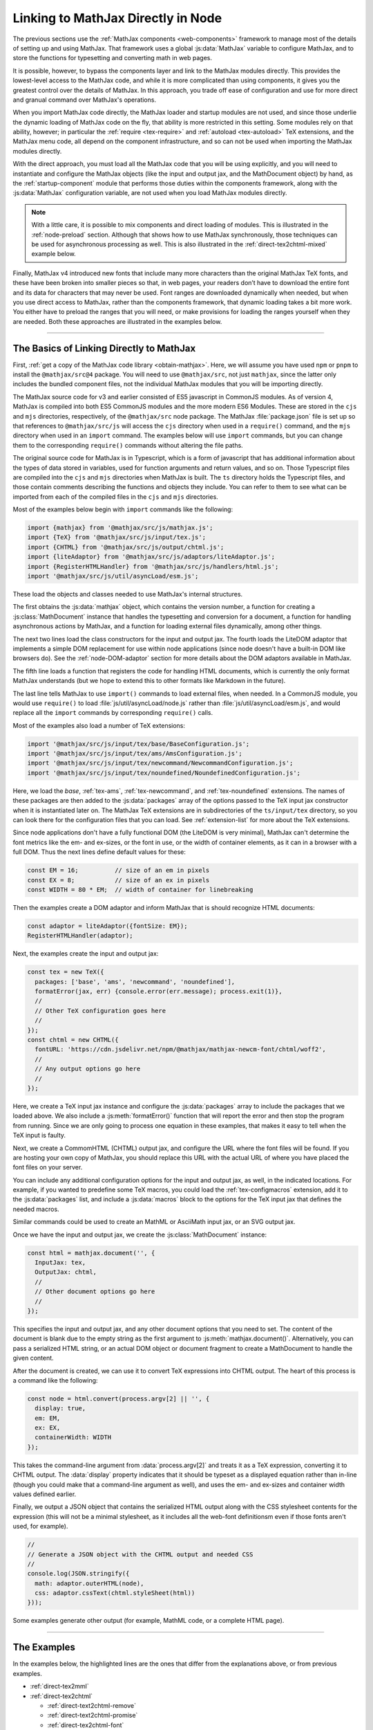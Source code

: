 .. _node-direct:

###################################
Linking to MathJax Directly in Node
###################################

The previous sections use the :ref:`MathJax components
<web-components>` framework to manage most of the details of setting
up and using MathJax.  That framework uses a global :js:data:`MathJax`
variable to configure MathJax, and to store the functions for
typesetting and converting math in web pages.

It is possible, however, to bypass the components layer and link to
the MathJax modules directly.  This provides the lowest-level access
to the MathJax code, and while it is more complicated than using
components, it gives you the greatest control over the details of
MathJax.  In this approach, you trade off ease of configuration and
use for more direct and granual command over MathJax's operations.

When you import MathJax code directly, the MathJax loader and startup
modules are not used, and since those underlie the dynamic loading of
MathJax code on the fly, that ability is more restricted in this
setting.  Some modules rely on that ability, however; in particular the
:ref:`require <tex-require>` and :ref:`autoload <tex-autoload>` TeX
extensions, and the MathJax menu code, all depend on the component
infrastructure, and so can not be used when importing the MathJax
modules directly.

With the direct approach, you must load all the MathJax code that you
will be using explicitly, and you will need to instantiate and
configure the MathJax objects (like the input and output jax, and the
MathDocument object) by hand, as the :ref:`startup-component` module
that performs those duties within the components framework, along with
the :js:data:`MathJax` configuration variable, are not used when
you load MathJax modules directly.

.. note::

   With a little care, it is possible to mix components and direct
   loading of modules.  This is illustrated in the :ref:`node-preload`
   section.  Although that shows how to use MathJax synchronously,
   those techniques can be used for asynchronous processing as well.
   This is also illustrated in the :ref:`direct-tex2chtml-mixed`
   example below.

Finally, MathJax v4 introduced new fonts that include many more
characters than the original MathJax TeX fonts, and these have been
broken into smaller pieces so that, in web pages, your readers don’t
have to download the entire font and its data for characters that may
never be used.  Font ranges are downloaded dynamically when needed,
but when you use direct access to MathJax, rather than the components
framework, that dynamic loading takes a bit more work.  You either
have to preload the ranges that you will need, or make provisions for
loading the ranges yourself when they are needed.  Both these
approaches are illustrated in the examples below.


-----

.. _direct-basics:

The Basics of Linking Directly to MathJax
=========================================

First, :ref:`get a copy of the MathJax code library <obtain-mathjax>`.
Here, we will assume you have used ``npm`` or ``pnpm`` to install the
``@mathjax/src@4`` package.  You will need to use ``@mathjax/src``,
not just ``mathjax``, since the latter only includes the bundled
component files, not the individual MathJax modules that you will be
importing directly.

The MathJax source code for v3 and earlier consisted of ES5 javascript
in CommonJS modules.  As of version 4, MathJax is compiled into both
ES5 CommonJS modules and the more modern ES6 Modules.  These are
stored in the ``cjs`` and ``mjs`` directories, respectively, of the
``@mathjax/src`` node package.  The MathJax :file:`package.json` file
is set up so that references to ``@mathjax/src/js`` will access the
``cjs`` directory when used in a ``require()`` command, and the
``mjs`` directory when used in an ``import`` command.  The examples
below will use ``import`` commands, but you can change them to the
corresponding ``require()`` commands without altering the file paths.

The original source code for MathJax is in Typescript, which is a form
of javascript that has additional information about the types of data
stored in variables, used for function arguments and return values,
and so on.  Those Typescript files are compiled into the ``cjs`` and
``mjs`` directories when MathJax is built.  The ``ts`` directory holds
the Typescript files, and those contain comments describing the
functions and objects they include.  You can refer to them to see
what can be imported from each of the compiled files in the ``cjs``
and ``mjs`` directories.

Most of the examples below begin with ``import`` commands like the
following:

.. code-block:: javascript

   import {mathjax} from '@mathjax/src/js/mathjax.js';
   import {TeX} from '@mathjax/src/js/input/tex.js';
   import {CHTML} from '@mathjax/src/js/output/chtml.js';
   import {liteAdaptor} from '@mathjax/src/js/adaptors/liteAdaptor.js';
   import {RegisterHTMLHandler} from '@mathjax/src/js/handlers/html.js';
   import '@mathjax/src/js/util/asyncLoad/esm.js';

These load the objects and classes needed to use MathJax's internal
structures.

The first obtains the :js:data:`mathjax` object, which
contains the version number, a function for creating a
:js:class:`MathDocument` instance that handles the typesetting and
conversion for a document, a function for handling asynchronous
actions by MathJax, and a function for loading external files
dynamically, among other things.

The next two lines load the class constructors for the input and
output jax. The fourth loads the LiteDOM adaptor that implements a
simple DOM replacement for use within node applications (since node
doesn't have a built-in DOM like browsers do).  See the
:ref:`node-DOM-adaptor` section for more details about the DOM
adaptors available in MathJax.

The fifth line loads a function that registers the code for handling
HTML documents, which is currently the only format MathJax understands
(but we hope to extend this to other formats like Markdown in the
future).

The last line tells MathJax to use ``import()`` commands to load
external files, when needed.  In a CommonJS module, you would use
``require()`` to load :file:`js/util/asyncLoad/node.js` rather than
:file:`js/util/asyncLoad/esm.js`, and would replace all the ``import``
commands by corresponding ``require()`` calls.

Most of the examples also load a number of TeX extensions:

.. code-block:: javascript

   import '@mathjax/src/js/input/tex/base/BaseConfiguration.js';
   import '@mathjax/src/js/input/tex/ams/AmsConfiguration.js';
   import '@mathjax/src/js/input/tex/newcommand/NewcommandConfiguration.js';
   import '@mathjax/src/js/input/tex/noundefined/NoundefinedConfiguration.js';

Here, we load the `base`, :ref:`tex-ams`, :ref:`tex-newcommand`, and
:ref:`tex-noundefined` extensions.  The names of these packages are
then added to the :js:data:`packages` array of the options passed to
the TeX input jax constructor when it is instantiated later on.  The
MathJax TeX extensions are in subdirectories of the ``ts/input/tex``
directory, so you can look there for the configuration files that you
can load.  See :ref:`extension-list` for more about the TeX
extensions.

Since node applications don't have a fully functional DOM (the LiteDOM
is very minimal), MathJax can't determine the font metrics like the
em- and ex-sizes, or the font in use, or the width of container
elements, as it can in a browser with a full DOM.  Thus the next lines
define default values for these:

.. code-block:: javascript

   const EM = 16;          // size of an em in pixels
   const EX = 8;           // size of an ex in pixels
   const WIDTH = 80 * EM;  // width of container for linebreaking

Then the examples create a DOM adaptor and inform MathJax that is
should recognize HTML documents:

.. code-block:: javascript

   const adaptor = liteAdaptor({fontSize: EM});
   RegisterHTMLHandler(adaptor);

Next, the examples create the input and output jax:

.. code-block:: javascript

   const tex = new TeX({
     packages: ['base', 'ams', 'newcommand', 'noundefined'],
     formatError(jax, err) {console.error(err.message); process.exit(1)},
     //
     // Other TeX configuration goes here
     //
   });
   const chtml = new CHTML({
     fontURL: 'https://cdn.jsdelivr.net/npm/@mathjax/mathjax-newcm-font/chtml/woff2',
     //
     // Any output options go here
     //
   });

Here, we create a TeX input jax instance and configure the
:js:data:`packages` array to include the packages that we loaded
above.  We also include a :js:meth:`formatError()` function that will
report the error and then stop the program from running.  Since we are
only going to process one equation in these examples, that makes it
easy to tell when the TeX input is faulty.

Next, we create a CommomHTML (CHTML) output jax, and configure the URL
where the font files will be found.  If you are hosting your own copy
of MathJax, you should replace this URL with the actual URL of where
you have placed the font files on your server.

You can include any additional configuration options for the input and
output jax, as well, in the indicated locations.  For example, if you
wanted to predefine some TeX macros, you could load the
:ref:`tex-configmacros` extension, add it to the :js:data:`packages`
list, and include a :js:data:`macros` block to the options for the TeX
input jax that defines the needed macros.

Similar commands could be used to create an MathML or AsciiMath input
jax, or an SVG output jax.

Once we have the input and output jax, we create the
:js:class:`MathDocument` instance:

.. code-block:: javascript

   const html = mathjax.document('', {
     InputJax: tex,
     OutputJax: chtml,
     //
     // Other document options go here
     //
   });

This specifies the input and output jax, and any other document
options that you need to set.  The content of the document is blank
due to the empty string as the first argument to
:js:meth:`mathjax.document()`.  Alternatively, you can pass a
serialized HTML string, or an actual DOM object or document fragment
to create a MathDocument to handle the given content.

After the document is created, we can use it to convert TeX
expressions into CHTML output.  The heart of this process is a command
like the following:

.. code-block:: javascript

   const node = html.convert(process.argv[2] || '', {
     display: true,
     em: EM,
     ex: EX,
     containerWidth: WIDTH
   });

This takes the command-line argument from :data:`process.argv[2]`
and treats it as a TeX expression, converting it to CHTML output.
The :data:`display` property indicates that it should be typeset as a
displayed equation rather than in-line (though you could make that a
command-line argument as well), and uses the em- and ex-sizes and
container width values defined earlier.  

.. js:method:: MathDocument.convert(math, [options])

   :param string math:  The TeX, MathML, or AsciiMath expression to be
                        converted.
   :param OptionList options:  The options for the conversion.  These can include:

      * **format**: the format of the input being passed (``'TeX'``,
        ``'MathML'``, or ``'AsciiMath'``).  The default is the name of
        the first input jax of the MathDocument.

      * **display**: Whether this should be typeset in display style
        or in-line style. The default is ``true``.  For MathML input,
        this option is ignored, as the ``<math>`` tag's
        :attr:`display` attribute is used to specify the display style.

      * **end**: The process state at which the conversion should end.
        The default is :data:`STATE.LAST`, meaning all render actions
        should be performed.  The initial list of states is in the
        :file:`ts/core/Mathitem.ts` file, though other files can
        augment that list.

      * **em**: The em-size of the surrounding font in pixels.  The default is 16.

      * **ex**: The ex-size of the surrounding font in pixels.  The default is 8.

      * **containerWidth**: The width of the surrounding container
        element in pixels.  The default is ``null``, meaning we
        consider the container to be infinitely wide.

      * **scale**: The scaling factor to be applied to the output.  The default is 1.

      * **family**: The name of the surrounding font (for when
        ``mtext`` or ``merror`` use the surrounding font).  The
        default is an empty string.

Finally, we output a JSON object that contains the serialized HTML
output along with the CSS stylesheet contents for the expression (this
will not be a minimal stylesheet, as it includes all the web-font
definitionsm even if those fonts aren't used, for example).

.. code-block:: javascript

   //
   // Generate a JSON object with the CHTML output and needed CSS
   //
   console.log(JSON.stringify({
     math: adaptor.outerHTML(node),
     css: adaptor.cssText(chtml.styleSheet(html))
   }));

Some examples generate other output (for example, MathML code, or a complete HTML page).

-----

The Examples
============

In the examples below, the highlighted lines are the ones that differ
from the explanations above, or from previous examples.

* :ref:`direct-tex2mml`
* :ref:`direct-tex2chtml`

  * :ref:`direct-text2chtml-remove`
  * :ref:`direct-text2chtml-promise`
  * :ref:`direct-tex2chtml-font`

* :ref:`direct-tex2chtml-mixed`
* :ref:`direct-tex2speech`
* :ref:`direct-tex2svg-page`

-----

.. _direct-tex2mml:

Converting TeX to MathML
========================

This example combines the ideas from the previous sections into a
complete example.  In this case, it converts a LaTeX expression into a
corresponding MathML one.

.. code-block:: javascript
   :linenos:
   :emphasize-lines: 8, 9, 49-53, 63, 66-69
   :caption: tex2mml.mjs

   //
   //  Load the modules needed for MathJax
   //
   import {mathjax} from '@mathjax/src/js/mathjax.js';
   import {TeX} from '@mathjax/src/js/input/tex.js';
   import {liteAdaptor} from '@mathjax/src/js/adaptors/liteAdaptor.js';
   import {RegisterHTMLHandler} from '@mathjax/src/js/handlers/html.js';
   import {SerializedMmlVisitor} from '@mathjax/src/js/core/MmlTree/SerializedMmlVisitor.js';
   import {STATE} from '@mathjax/src/js/core/MathItem.js';

   //
   // Import the needed TeX packages
   //
   import '@mathjax/src/js/input/tex/base/BaseConfiguration.js';
   import '@mathjax/src/js/input/tex/ams/AmsConfiguration.js';
   import '@mathjax/src/js/input/tex/newcommand/NewcommandConfiguration.js';
   import '@mathjax/src/js/input/tex/noundefined/NoundefinedConfiguration.js';

   //
   // The em and ex sizes and container width to use during the conversion
   //
   const EM = 16;          // size of an em in pixels
   const EX = 8;           // size of an ex in pixels
   const WIDTH = 80 * EM;  // width of container for linebreaking

   //
   // Create DOM adaptor and register it for HTML documents
   //
   const adaptor = liteAdaptor({fontSize: EM});
   RegisterHTMLHandler(adaptor);

   //
   // Create input jax and a (blank) document using it
   //
   const tex = new TeX({
     packages: ['base', 'ams', 'newcommand', 'noundefined'],
     formatError(jax, err) {console.error(err.message); process.exit(1)},
     //
     // Other TeX configuration goes here
     //
   });
   const html = mathjax.document('', {
     InputJax: tex,
     //
     // Other document options go here
     //
   });

   //
   //  Create a MathML serializer
   //
   const visitor = new SerializedMmlVisitor();
   const toMathML = (node => visitor.visitTree(node, html));

   //
   // Convert the math from the command line
   //
   const mml = html.convert(process.argv[2] || '', {
     display: true,
     em: EM,
     ex: EX,
     containerWidth: WIDTH,
     end: STATE.CONVERT         // stop after conversion to MathML
   });

   //
   // Output the resulting MathML
   //
   console.log(toMathML(mml));

Here, line 9 loads the :js:data:`STATE` variable that is used in line
63 to stop the conversion process after the LaTeX is compiled into the
internal MathML format.

Lines 50 through 53 create a MathML serializer using the
:js:class:`SerializedMmlVisitor` loaded in line 8.  This is used in
line 69 to convert the internal MathML to a string form for output.

Running this command as

.. code-block:: shell

   node tex2mml.mjs '\sqrt{1-x^2}'

produces

.. code-block:: xml

   <math xmlns="http://www.w3.org/1998/Math/MathML" data-latex="\sqrt{1-x^2}" display="block">
     <msqrt data-latex="\sqrt{1-x^2}">
       <mn data-latex="1">1</mn>
       <mo data-latex="-">&#x2212;</mo>
       <msup data-latex="x^2">
         <mi data-latex="x">x</mi>
         <mn data-latex="2">2</mn>
       </msup>
     </msqrt>
   </math>

Note that the MathML includes :attr:`data-latex` attributes indicating
the LaTeX that produced each node.  If you don't want those
attributes, you can add

.. code-block:: javascript
   :linenos:
   :lineno-start: 66

   //
   // Remove data-latex and data-latex-item attributes, if any.
   //
   mml.walkTree((node) => {
     const attributes = node.attributes;
     attributes.unset('data-latex');
     attributes.unset('data-latex-item');
   });

at line 66 just before the final output is produced.  With this
change, the output above becomes

.. code-block:: xml

   <math xmlns="http://www.w3.org/1998/Math/MathML" display="block">
     <msqrt>
       <mn>1</mn>
       <mo>&#x2212;</mo>
       <msup>
         <mi>x</mi>
         <mn>2</mn>
       </msup>
     </msqrt>
   </math>


-----

.. _direct-tex2chtml:

Converting TeX to CHTML
=======================

This example puts together all the code blocks from
:ref:`direct-basics` section in order to give an illustration of the
complete process.  The only new lines are 56 through 59, which cause
all the font data to be loaded before the conversion is performed,
thus avoiding the need to have to handle dynamically loaded font
ranges.

.. code-block:: javascript
   :linenos:
   :emphasize-lines: 56-59
   :caption: tex2chtml.mjs

   //
   //  Load the modules needed for MathJax
   //
   import {mathjax} from '@mathjax/src/js/mathjax.js';
   import {TeX} from '@mathjax/src/js/input/tex.js';
   import {CHTML} from '@mathjax/src/js/output/chtml.js';
   import {liteAdaptor} from '@mathjax/src/js/adaptors/liteAdaptor.js';
   import {RegisterHTMLHandler} from '@mathjax/src/js/handlers/html.js';
   import '@mathjax/src/js/util/asyncLoad/esm.js';

   //
   // Import the needed TeX packages
   //
   import '@mathjax/src/js/input/tex/base/BaseConfiguration.js';
   import '@mathjax/src/js/input/tex/ams/AmsConfiguration.js';
   import '@mathjax/src/js/input/tex/newcommand/NewcommandConfiguration.js';
   import '@mathjax/src/js/input/tex/noundefined/NoundefinedConfiguration.js';

   //
   // The em and ex sizes and container width to use during the conversion
   //
   const EM = 16;          // size of an em in pixels
   const EX = 8;           // size of an ex in pixels
   const WIDTH = 80 * EM;  // width of container for linebreaking

   //
   //  Create DOM adaptor and register it for HTML documents
   //
   const adaptor = liteAdaptor({fontSize: EM});
   RegisterHTMLHandler(adaptor);

   //
   //  Create input and output jax and a (blank) document using them
   //
   const tex = new TeX({
     packages: ['base', 'ams', 'newcommand', 'noundefined'],
     formatError(jax, err) {console.error(err.message); process.exit(1)},
     //
     // Other TeX configuration goes here
     //
   });
   const chtml = new CHTML({
     fontURL: 'https://cdn.jsdelivr.net/npm/@mathjax/mathjax-newcm-font/chtml/woff2',
     //
     // Any output options go here
     //
   });
   const html = mathjax.document('', {
     InputJax: tex,
     OutputJax: chtml,
     //
     // Other document options go here
     //
   });

   //
   // Load all the font data
   //
   await chtml.font.loadDynamicFiles();

   //
   // Typeset the math from the command line
   //
   const node = html.convert(process.argv[2] || '', {
     display: true,
     em: EM,
     ex: EX,
     containerWidth: WIDTH
   });

   //
   // Generate a JSON object with the CHTML output and needed CSS
   //
   console.log(JSON.stringify({
     math: adaptor.outerHTML(node),
     css: adaptor.cssText(chtml.styleSheet(html))
   }));


.. _direct-text2chtml-remove:

Removing LaTeX Attributes from CHTML
------------------------------------

In the :ref:`tex2mml <direct-tex2mml>` example above, we saw that the
internal MathML contains :attr:`data-latex` attributes that indicate
the LaTeX commands that produce each MathML node.  Those attributes
are retained in the CHTML output.  If you want to remove them, we can
use a similar idea to the one above, but since we don't have direct
access to the MathML representation in this case, we need to hook into
the MathJax rendering pipeline in order to remove the attributes before
the CHTML output is created.  That can be done by configuring a
:js:data:`renderAction` in the document options when the :data:`html`
document is created.  This is illustrated below, with changes from the
previous example highlighted.

.. code-block:: javascript
   :linenos:
   :emphasize-lines: 46-58
   :caption: tex2chtml-remove.mjs

   //
   //  Load the modules needed for MathJax
   //
   import {mathjax} from '@mathjax/src/js/mathjax.js';
   import {TeX} from '@mathjax/src/js/input/tex.js';
   import {CHTML} from '@mathjax/src/js/output/chtml.js';
   import {liteAdaptor} from '@mathjax/src/js/adaptors/liteAdaptor.js';
   import {RegisterHTMLHandler} from '@mathjax/src/js/handlers/html.js';
   import {STATE} from '@mathjax/src/js/core/MathItem.js';
   import '@mathjax/src/js/util/asyncLoad/esm.js';

   //
   // Import the needed TeX packages
   //
   import '@mathjax/src/js/input/tex/base/BaseConfiguration.js';
   import '@mathjax/src/js/input/tex/ams/AmsConfiguration.js';
   import '@mathjax/src/js/input/tex/newcommand/NewcommandConfiguration.js';
   import '@mathjax/src/js/input/tex/noundefined/NoundefinedConfiguration.js';

   //
   // The em and ex sizes and container width to use during the conversion
   //
   const EM = 16;          // size of an em in pixels
   const EX = 8;           // size of an ex in pixels
   const WIDTH = 80 * EM;  // width of container for linebreaking

   //
   //  Create DOM adaptor and register it for HTML documents
   //
   const adaptor = liteAdaptor({fontSize: EM});
   RegisterHTMLHandler(adaptor);

   //
   //  Create input and output jax and a (blank) document using them
   //
   const tex = new TeX({
     packages: ['base', 'ams', 'newcommand', 'noundefined'],
     formatError(jax, err) {console.error(err.message); process.exit(1)},
   });
   const chtml = new CHTML({
     fontURL: 'https://cdn.jsdelivr.net/npm/@mathjax/mathjax-newcm-font/chtml/woff2',
   });
   const html = mathjax.document('', {
     InputJax: tex,
     OutputJax: chtml,
     renderActions: {
       removeLatex: [
         STATE.CONVERT + 1,
         () => {},
         (math, doc) => {
           math.root.walkTree(node => {
             const attributes = node.attributes;
             attributes.unset('data-latex');
             attributes.unset('data-latex-item');
           });
         }
       ]
     },
   });

   //
   // Load all the font data
   //
   await chtml.font.loadDynamicFiles();

   //
   // Typeset the math from the command line
   //
   const node = html.convert(process.argv[2] || '', {
     display: true,
     em: EM,
     ex: EX,
     containerWidth: WIDTH
   });

   //
   // Generate a JSON object with the CHTML output and needed CSS
   //
   console.log(JSON.stringify({
     math: adaptor.outerHTML(node),
     css: adaptor.cssText(chtml.styleSheet(html))
   }));

Here, lines 46 through 58 define a render action called
``removeLatex`` that occurs right after the conversion to MathML
(indicated by the ``STATE.CONVERT + 1``), and that performs the
tree-walking on :data:`math.root`, which is the internal MathML
representation of the expression.  Since we are only calling
:meth:`html.convert()` rather than rendering an entire page with
:meth:`html.render()`, we don't need to provide a document-level
function for this action, and so use ``() => {}`` for that.

.. _direct-text2chtml-promise:

Loading Font Ranges Dynamically
-------------------------------

In these past two examples, we used
:meth:`chtml.font.loadDynamciFiles()` to load all the font data, so
that dynamic loading would not need to occur during the conversion
process.  The font data in MathJax version 4 is much more extensive
than in v3, due to the more expansive character coverage of the v4
fonts, so loading *all* the data can be time-consuming, especially
when most of the data will never be used.

Instead, we can let MathJax load the data as needed.  Because loading
the data is asynchronous, this requires that we handle the
asynchronous nature of those file loads during the conversion process.
This is done via the :js:func:`mathjax.handleRetriesFor()` function,
which returns a promise that is resolved when the function that is
passed to it as an argument completes.  The example below shows how to
accomplish that.

.. code-block:: javascript
   :linenos:
   :emphasize-lines: 37, 50, 64
   :caption: tex2chtml-promise.mjs

   //
   //  Load the modules needed for MathJax
   //
   import {mathjax} from '@mathjax/src/js/mathjax.js';
   import {TeX} from '@mathjax/src/js/input/tex.js';
   import {CHTML} from '@mathjax/src/js/output/chtml.js';
   import {liteAdaptor} from '@mathjax/src/js/adaptors/liteAdaptor.js';
   import {RegisterHTMLHandler} from '@mathjax/src/js/handlers/html.js';
   import '@mathjax/src/js/util/asyncLoad/esm.js';

   //
   // Import the needed TeX packages
   //
   import '@mathjax/src/js/input/tex/base/BaseConfiguration.js';
   import '@mathjax/src/js/input/tex/ams/AmsConfiguration.js';
   import '@mathjax/src/js/input/tex/newcommand/NewcommandConfiguration.js';
   import '@mathjax/src/js/input/tex/noundefined/NoundefinedConfiguration.js';

   //
   // The em and ex sizes and container width to use during the conversion
   //
   const EM = 16;          // size of an em in pixels
   const EX = 8;           // size of an ex in pixels
   const WIDTH = 80 * EM;  // width of container for linebreaking

   //
   //  Create DOM adaptor and register it for HTML documents
   //
   const adaptor = liteAdaptor({fontSize: EM});
   RegisterHTMLHandler(adaptor);

   //
   // Create input and output jax and a (blank) document using them
   //
   const tex = new TeX({
     packages: ['base', 'ams', 'newcommand', 'noundefined'],
     formatError(jax, err) {throw err},
   });
   const chtml = new CHTML({
     fontURL: 'https://cdn.jsdelivr.net/npm/@mathjax/mathjax-newcm-font/chtml/woff2',
   });
   const html = mathjax.document('', {
     InputJax: tex,
     OutputJax: chtml,
   });

   //
   // Typeset the math from the command line
   //
   mathjax.handleRetriesFor(() => {
     const node = html.convert(process.argv[2] || '', {
       display: true,
       em: EM,
       ex: EX,
       containerWidth: WIDTH
     });
     //
     // Generate a JSON object with the CHTML output and needed CSS
     //
     console.log(JSON.stringify({
       math: adaptor.outerHTML(node),
       css: adaptor.cssText(chtml.styleSheet(html))
     }));
   }).catch((err) => console.error(err.message));

Here, we remove the :meth:`chtml.font.loadDynamicFiles()` call, and
place :js:func:`mathjax.handleRetriesFor()` around the code that does
the conversion, so that if a file needs to be loaded, that will be
properly handled.  Without this wrapper, the :meth:`html.convert()`
call could throw a :ref:`MathJax retry <retry-error>` error; it is the
:js:func:`mathjax.handleRetriesFor()` function that traps and
processes those errors as part of the handling of asynchronous file
loads.

The other change is that the :meth:`formatError()` function now throws
the error, which is then trapped by the :meth:`catch()` call following
the :js:func:`mathjax.handleRetriesFor()` function and reported there.
One could have used the original :meth:`formatError()`, but this shows
another approach to handling TeX errors.

.. _direct-tex2chtml-font:

Specifying The Font to Use
--------------------------

The examples so far have all used the default font, which is
``mathjax-newcm``, based on the New Computer Modern font.  MathJax v4
provides a number of other fonts, however (see the :ref:`font-support`
section for details), and you can use any of these to replace the
default font.

In the example below, we use the ``mathjax-fira`` font, which is a
sans-serif font.  First, install the font using

.. code-block:: shell

   pnpm install @mathjax/mathjax-fira-font

(or use ``npm`` instead of ``pnpm``), and then modify the previous
example as indicated in the highlighted lines below.

.. code-block:: javascript
   :linenos:
   :emphasize-lines: 19-22, 45, 46
   :caption: tex2chtml-font.mjs

   //
   //  Load the modules needed for MathJax
   //
   import {mathjax} from '@mathjax/src/js/mathjax.js';
   import {TeX} from '@mathjax/src/js/input/tex.js';
   import {CHTML} from '@mathjax/src/js/output/chtml.js';
   import {liteAdaptor} from '@mathjax/src/js/adaptors/liteAdaptor.js';
   import {RegisterHTMLHandler} from '@mathjax/src/js/handlers/html.js';
   import '@mathjax/src/js/util/asyncLoad/esm.js';

   //
   // Import the needed TeX packages
   //
   import '@mathjax/src/js/input/tex/base/BaseConfiguration.js';
   import '@mathjax/src/js/input/tex/ams/AmsConfiguration.js';
   import '@mathjax/src/js/input/tex/newcommand/NewcommandConfiguration.js';
   import '@mathjax/src/js/input/tex/noundefined/NoundefinedConfiguration.js';

   //
   // Import the desired font
   //
   import {MathJaxFiraFont} from '@mathjax/mathjax-fira-font/js/chtml.js';

   //
   // The em and ex sizes and container width to use during the conversion
   //
   const EM = 16;          // size of an em in pixels
   const EX = 8;           // size of an ex in pixels
   const WIDTH = 80 * EM;  // width of container for linebreaking

   //
   //  Create DOM adaptor and register it for HTML documents
   //
   const adaptor = liteAdaptor({fontSize: EM});
   RegisterHTMLHandler(adaptor);

   //
   //  Create input and output jax and a (blank) document using them
   //
   const tex = new TeX({
     packages: ['base', 'ams', 'newcommand', 'noundefined'],
     formatError(jax, err) {throw err},
   });
   const chtml = new CHTML({
     fontData: MathJaxFiraFont,
     fontURL: 'https://cdn.jsdelivr.net/npm/@mathjax/mathjax-fira-font/chtml/woff2',
   });
   const html = mathjax.document('', {
     InputJax: tex,
     OutputJax: chtml,
   });

   //
   // Typeset the math from the command line
   //
   mathjax.handleRetriesFor(() => {
     const node = html.convert(process.argv[2] || '', {
       display: true,
       em: EM,
       ex: EX,
       containerWidth: WIDTH
     });
     //
     // Generate a JSON object with the CHTML output and needed CSS
     //
     console.log(JSON.stringify({
       math: adaptor.outerHTML(node),
       css: adaptor.cssText(chtml.styleSheet(html))
     }));
   }).catch((err) => console.error(err.message));

Here, line 22 imports the Fira font class, which is passed to the
CHTML output jax at line 45.  Line 46 now needs to point to the
``mathjax-fira-font`` directory on the CDN.

The earlier examples could be modified in a similar way, as well.

-----

.. _direct-tex2chtml-mixed:

Mixing Components and Direct Linking
====================================

One of the drawbacks to using direct loading of MathJax modules is
that you don't have the MathJax component framework to work with,
which means you can't use ``\require{}`` or autoloaded TeX components,
for example.  It is possible to use both together, however, by
importing the needed component definitions.  This is done in the
:ref:`node-preload` section to show how to handle synchronous
typesetting, but this technique also can be used more generally with
the promise-based commands, as illustrated in the example below.

.. code-block:: javascript
   :linenos:
   :emphasize-lines: 10-18, 20-28, 37-41, 54, 57, 58, 64
   :caption: tex2chtml-mixed.mjs

   //
   //  Load the modules needed for MathJax
   //
   import {mathjax} from '@mathjax/src/js/mathjax.js';
   import {TeX} from '@mathjax/src/js/input/tex.js';
   import {CHTML} from '@mathjax/src/js/output/chtml.js';
   import {liteAdaptor} from '@mathjax/src/js/adaptors/liteAdaptor.js';
   import {RegisterHTMLHandler} from '@mathjax/src/js/handlers/html.js';

   //
   // Load the component definitions
   //
   import {Loader} from '@mathjax/src/js/components/loader.js';
   import {Package} from '@mathjax/src/js/components/package.js';
   import '@mathjax/src/components/js/startup/init.js';
   import '@mathjax/src/components/js/core/lib/core.js';
   import '@mathjax/src/components/js/input/tex/tex.js';
   import '@mathjax/src/components/js/output/chtml/chtml.js';

   //
   // Record the pre-loaded component files
   //
   Loader.preLoad(
     'loader', 'startup',
     'core',
     'input/tex',
     'output/chtml',
   );

   //
   // The em and ex sizes and container width to use during the conversion
   //
   const EM = 16;          // size of an em in pixels
   const EX = 8;           // size of an ex in pixels
   const WIDTH = 80 * EM;  // width of container for linebreaking

   //
   // Set up methods for loading dynamic files
   //
   MathJax.config.loader.require = (file) => import(file);
   mathjax.asyncLoad = (file) => import(Package.resolvePath(file));

   //
   //  Create DOM adaptor and register it for HTML documents
   //
   const adaptor = liteAdaptor({fontSize: EM});
   RegisterHTMLHandler(adaptor);

   //
   // Create input and output jax and a (blank) document using them
   //
   const tex = new TeX({
     formatError(jax, err) {throw err},
     ...(MathJax.config.tex || {})
   });
   const chtml = new CHTML({
     ...(MathJax.config.output || {}),
     ...(MathJax.config.chtml || {}),
     fontURL: 'https://cdn.jsdelivr.net/npm/@mathjax/mathjax-newcm-font/chtml/woff2',
   });
   const html = mathjax.document('', {
     InputJax: tex,
     OutputJax: chtml,
     ...(MathJax.config.options)
   });

   //
   // Typeset the math from the command line
   //
   mathjax.handleRetriesFor(() => {
     const node = html.convert(process.argv[2] || '', {
       display: true,
       em: EM,
       ex: EX,
       containerWidth: WIDTH
     });
     //
     // Generate a JSON object with the CHTML output and needed CSS
     //
     console.log(JSON.stringify({
       math: adaptor.outerHTML(node),
       css: adaptor.cssText(chtml.styleSheet(html))
     }));
   }).catch((err) => console.error(err.message));

Here, lines 11 through 18 load the component framework and definition
files.  The first two lines obtain the :js:class:`Loader` and
:js:class:`Package` class definitions, which are the heart of the
component framework.  The next line initializes the
:ref:`startup-component` component, which sets up some of the needed
component configuration.  The next line loads the core component
definition, and the final two lines load the input and output jax
component definitions for the ones we will be using.

Lines 20 through 28 register the pre-loaded components with the loader
so that it won't try to load them again.

Lines 37 through 41 define the methods needed for dynamic loading of
files.  The first tells MathJax to use ``import()`` to load files, and
the second tells MathJax to use ``Package.resolvePath()`` to process
file names before importing them.  That allows references like
``[tex]/cancel`` or ``[mathjax-fira]/chtml/dynamic/calligraphic`` to
be resolved to their full URLs before they are loaded.

Lines 54, 57, 58, and 64 incorporate the appropriate MathJax
configuration blocks into the options used for creating the input and
output jax and the math document.  The component files initialize some
of these values, and if the :file:`tex2chtml-mixed.mjs` file is
imported into another application, that would allow that application
to provide its own :js:data:`MathJax` configuration object, just like
in a web page, and its configuration would be incorporated into the
creation of the MathJax objects here.

Note that the ``import`` commands that loaded the TeX packages
(`base`, `ams`, `newcommand`, and `noundefined`) have been removed, as
the ``input/tex`` component loads those (and several others) itself.
Note also that the :js:data:`packages` array has been removed, as the
``input/tex`` component defines that itself, and already includes the
packages that it loads.

With these changes, the LaTeX being processed can now use
``\require``, and macros that autoload extensions will work as well.
So this gives you the best of both worlds: the convenience of MathJax
components, and the control of direct imports.

If you want to load additional TeX packages, you can import them and
then push their names onto the :js:data:`tex.packages` array prior to
instantiating the TeX input jax.  For example

.. code-block:: javascript

   import '@mathjax/src/components/js/input/tex/extensions/mathtools/mathtools.js';
   import '@mathjax/src/components/js/input/tex/extensions/physics/physics.js';
   MathJax.config.tex.packages.push('mathtools', 'physics');
   Loader.preLoad('[tex]/mathtools', '[tex]/physics');
   
could be added at line 19 in order to include the :ref:`tex-mathtools`
and :ref:`tex-physics` TeX packages.

-----

.. _direct-tex2speech:

Generating Speech Strings
=========================

One of MathJax's most important features is the ability to generate
speech strings from mathematical notation.  MathJax uses the `Speech
Rule Engine <https://github.com/zorkow/speech-rule-engine>`_ (SRE) to
perform this function.

The example below is based on the :ref:`direct-tex2mml` code described
above, with the changes highlighted.

.. code-block:: javascript
   :linenos:
   :emphasize-lines: 11-15, 73-77, 79-82
   :caption: tex2speech.mjs

   //
   //  Load the modules needed for MathJax
   //
   import {mathjax} from '@mathjax/src/js/mathjax.js';
   import {TeX} from '@mathjax/src/js/input/tex.js';
   import {liteAdaptor} from '@mathjax/src/js/adaptors/liteAdaptor.js';
   import {RegisterHTMLHandler} from '@mathjax/src/js/handlers/html.js';
   import {SerializedMmlVisitor} from '@mathjax/src/js/core/MmlTree/SerializedMmlVisitor.js';
   import {STATE} from '@mathjax/src/js/core/MathItem.js';

   //
   // Import the speech-rule-engine
   //
   import '@mathjax/src/components/require.mjs';
   import {setupEngine, sreReady, toSpeech} from '@mathjax/src/js/a11y/sre.js';

   //
   // Import the needed TeX packages
   //
   import '@mathjax/src/js/input/tex/base/BaseConfiguration.js';
   import '@mathjax/src/js/input/tex/ams/AmsConfiguration.js';
   import '@mathjax/src/js/input/tex/newcommand/NewcommandConfiguration.js';
   import '@mathjax/src/js/input/tex/noundefined/NoundefinedConfiguration.js';

   //
   // The em and ex sizes and container width to use during the conversion
   //
   const EM = 16;          // size of an em in pixels
   const EX = 8;           // size of an ex in pixels
   const WIDTH = 80 * EM;  // width of container for linebreaking

   //
   // Create DOM adaptor and register it for HTML documents
   //
   const adaptor = liteAdaptor({fontSize: EM});
   RegisterHTMLHandler(adaptor);

   //
   // Create input jax and a (blank) document using it
   //
   const tex = new TeX({
     packages: ['base', 'ams', 'newcommand', 'noundefined'],
     formatError(jax, err) {console.error(err.message); process.exit(1)},
     //
     // Other TeX configuration goes here
     //
   });
   const html = mathjax.document('', {
     InputJax: tex,
     //
     // Other document options go here
     //
   });

   //
   //  Create a MathML serializer
   //
   const visitor = new SerializedMmlVisitor();
   const toMathML = (node => visitor.visitTree(node, html));

   //
   // Convert the math from the command line
   //
   const mml = html.convert(process.argv[2] || '', {
     display: true,
     em: EM,
     ex: EX,
     containerWidth: WIDTH,
     end: STATE.CONVERT         // stop after conversion to MathML
   });

   //
   // Set up the speech engine to use English
   //
   const locale = process.argv[3] || 'en';
   const modality = locale === 'nemeth' || locale === 'euro' ? 'braille' : 'speech';
   await setupEngine({locale, modality}).then(() => sreReady());

   //
   // Produce the speech for the converted MathML
   //
   console.log(toSpeech(toMathML(mml)));

Here, line 15 loads the functions needed for speech generation.
Because SRE uses ``require()`` to load its dependencies when used from
node, line 14 makes that available before loading SRE.

Line 75 gets the locale (i.e., the language) to use for the speech,
and line 76 determines whether we are generating speech or Braille
strings.  Line 77 sets up SRE for the proper locale and modality, and
waits for the needed files to be loaded.

Finally, line 82 uses the :func:`toSpeech()` function from SRE to
convert the MathML generated from the TeX into the needed speech or
Braille string.

When this node application is run from the command line, the first
command line argument is the LaTeX string to convert, while the output
is the corresponding speech string.  For example,

.. code-block:: shell

   node tex2speech.mjs '\frac{a}{b}'

would generate the phrase

.. code-block::

   StartFraction a Over b EndFraction

SRE can generate speech in several languages; here, the default
language is English, but the second command-line argument can be used
to specify a different language locale.  For example,

.. code-block:: shell

   node tex2speech.mjs '\frac{a}{b}' de

would generate the German phrase

.. code-block::

   Anfang Bruch a durch b Ende Bruch

while

.. code-block:: shell

   node tex2speech.mjs '\frac{a}{b}' nemeth

would generate the Braille code

.. code-block::

   ⠹⠁⠌⠃⠼

The available locales can be found in the :file:`bundle/sre/mathmaps`
directory.

There are several different speech rulesets that SRE can use,
including `clearspeak`, `mathspeak`, and `chromvox` rules.  You can
add a :data:`domain` option to the list passed to
:func:`setupEngine()` in order to specify which of these rulesets to
use.  The default is `mathspeak`.

The complete list of options for the ``sre`` block can be
found in the `Speech-Rule Engine documentation
<https://github.com/Speech-Rule-Engine/speech-rule-engine?tab=readme-ov-file#options>`__.


-----

.. _direct-tex2svg-page:

Pre-processing a Complete Page
==============================

All of the previous examples convert a single mathematical expression
at a time, but you may wish to preprocess an entire web page, rather
than individual expressions.  In that case, you would load the page's
text and use that when creating the math document, and then call
:meth:`html.render()` rather than :meth:`html.convert()`.

This is illustrated with the example below, this time using SVG output
rather than CHTML output.

.. code-block:: javascript
   :linenos:
   :emphasize-lines: 1, 8, 32-36, 43, 48-54, 57, 63-66, 68-75, 77-81
   :caption: tex2svg-page.mjs

   import fs from 'fs';

   //
   //  Load the modules needed for MathJax
   //
   import {mathjax} from '@mathjax/src/js/mathjax.js';
   import {TeX} from '@mathjax/src/js/input/tex.js';
   import {SVG} from '@mathjax/src/js/output/svg.js';
   import {liteAdaptor} from '@mathjax/src/js/adaptors/liteAdaptor.js';
   import {RegisterHTMLHandler} from '@mathjax/src/js/handlers/html.js';
   import '@mathjax/src/js/util/asyncLoad/esm.js';

   //
   // Import the needed TeX packages
   //
   import '@mathjax/src/js/input/tex/base/BaseConfiguration.js';
   import '@mathjax/src/js/input/tex/ams/AmsConfiguration.js';
   import '@mathjax/src/js/input/tex/newcommand/NewcommandConfiguration.js';
   import '@mathjax/src/js/input/tex/noundefined/NoundefinedConfiguration.js';

   //
   // The em and ex sizes to use during the conversion
   //
   const EM = 16;          // size of an em in pixels
   const EX = 8;           // size of an ex in pixels

   //
   //  Create DOM adaptor and register it for HTML documents
   //
   const adaptor = liteAdaptor({fontSize: EM});
   RegisterHTMLHandler(adaptor);

   //
   //  Read the HTML file
   //
   const htmlfile = fs.readFileSync(process.argv[2] || 0, 'utf8');

   //
   //  Create input and output jax and a document using them on the HTML file
   //
   const tex = new TeX({
     packages: ['base', 'ams', 'newcommand', 'noundefined'],
     formatError(jax, err) {console.error(err.message); return jax.formatError(err)},
     //
     // Other TeX configuration goes here
     //
   });
   const svg = new SVG({
     fontCache: 'global',
     exFactor: EX / EM,
     //
     // Any output options go here
     //
   });
   const html = mathjax.document(htmlfile, {
     InputJax: tex,
     OutputJax: svg,
     //
     // Other document options go here
     //
   });

   //
   // Wait for the typesetting to finish
   //
   await mathjax.handleRetriesFor(() => html.render());

   //
   // If no math was found on the page, remove the stylesheet and font cache (if any)
   //
   if (Array.from(html.math).length === 0) {
     adaptor.remove(svg.svgStyles);
     const cache = adaptor.elementById(adaptor.body(html.document), 'MJX-SVG-global-cache');
     if (cache) adaptor.remove(cache);
   }

   //
   // Output the resulting HTML
   //
   console.log(adaptor.doctype(html.document));
   console.log(adaptor.outerHTML(adaptor.root(html.document)));

Here, line 1 loads the node ``fs`` library that is used in line 36 to
read the HTML file that is to be processed (either the one given as
the first command-line argument, or from standard input when the
script is run as a filter).

Line 8 loads the SVG output jax rather than the CHTML one, and lines
48 through 54 instantiate the output jax.  We set the
:data:`fontCache` to ``global`` so that all the SVG path data will be
stored in one place and can be shared among all the expressions on the
page rather than having individual copies for each expression.  We
also set up the ex-to-em factor, since we can't measure that directory
using the LiteDOM in node.  Line 57 uses the SVG output jas that we
just created rather than the CHTML one from previous examples.

Line 66 is the key change from the previous examples, which now uses
:meth:`html.render()` to process the entire page, rather than just
process a single expression.  It is wrapped in
:js:meth:`mathjax.handleRetriesFor()` so that any font data files will be
loaded as needed.

Lines 72 to 75 check to see that there is actually math that was
processed on the page, and if not, it removes the stylesheet and
font-cache ``<svg>`` element that it added to the page, leaving the
page essentially untouched.

Lines 80 and 81 produce the final output for the pre-processed page.

Finally, the :func:`formatError()` function on line 43 now logs the
error and then calls the default :meth:`formatError()` function, so
that the error will appear within the final HTML document as it would
in a web page.

Note that when pre-processing a page, there are a number of limitations:

* All the expressions will use the same ex-to-em factor, since MathJax
  can't measure the font metrics of the surrounding font in node.

* The handling of characters that are not in the MathJax fonts will be
  problematic, as MathJax can't measure their sizes, so will have to
  make assumptions that probably aren't right.  The output will try to
  use a fixed-width font in order to try to reduce its error, but that
  can produce ugly results.  Fortunately, the fonts in MathJax v4 have
  much greater coverage than in v3, so the problem should occur much
  less often.

* The menu code relies on MathJax actually being active in the page,
  and when the page is pre-processed in this way, that will not be the
  case.  So the menu is not available in pre-processed pages.  That
  means your readers won't be able to view or copy the math notation,
  change the renderer, or use any of the other features available in
  the MathJax contextual menu.

* The expression explorer also relies on MathJax being present, and so
  that feature will not be available in pre-processed pages.  You may
  wish to include the `assistive-mml` extension in order to help
  support users who require screen readers, as described below.
  
* Finally, since MathJax doesn't know the size of the screen that your
  user will be using when viewing your page, it is not able to do
  automatic line breaking of displayed equations, unless you configure
  the line-breaking width explicitly.  In-line breaks will still be
  possible, since they are determined by the browser at run time.

To include the `assistive-mml` extension, add the following ``import``
command

.. code-block:: javascript

   import {AssistiveMmlHandler} from '@mathjax/src/js/a11y/assistive-mml.js';

and change line 31 to be

.. code-block:: javascript

   AssistiveHandler(RegisterHTMLHandler(adaptor));

That will cause MathJax to include visually hidden MathML that can be
read by screen readers.


-----

More Examples
=============

See the `MathJax node demos
<https://github.com/mathjax/MathJax-demos-node#MathJax-demos-node>`__
for additional examples of how to use MathJax from a `node`
application.  in particular, see the `non-component-based examples
<https://github.com/mathjax/MathJax-demos-node/tree/master/direct#non-component-based-examples>`__
for more illustrations of how to use MathJax modules directly in a
`node` application, rather than using the pre-packaged components.


|-----|
